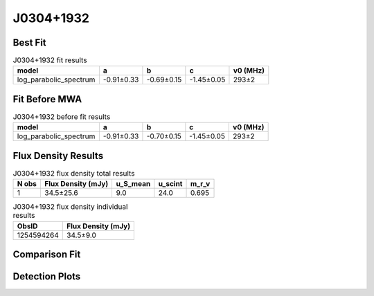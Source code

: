 .. _J0304+1932:
J0304+1932
==========

Best Fit
--------
.. image:: best_fits/J0304+1932_log_parabolic_spectrum_fit.png
  :width: 800

.. csv-table:: J0304+1932 fit results
   :header: "model","a","b","c","v0 (MHz)"

   "log_parabolic_spectrum","-0.91±0.33","-0.69±0.15","-1.45±0.05","293±2"

Fit Before MWA
--------------
.. image:: before_mwa/J0304+1932_log_parabolic_spectrum_fit.png
  :width: 800

.. csv-table:: J0304+1932 before fit results
   :header: "model","a","b","c","v0 (MHz)"

   "log_parabolic_spectrum","-0.91±0.33","-0.70±0.15","-1.45±0.05","293±2"


Flux Density Results
--------------------
.. csv-table:: J0304+1932 flux density total results
   :header: "N obs", "Flux Density (mJy)", "u_S_mean", "u_scint", "m_r_v"

   "1",  "34.5±25.6", "9.0", "24.0", "0.695"

.. csv-table:: J0304+1932 flux density individual results
   :header: "ObsID", "Flux Density (mJy)"

    "1254594264", "34.5±9.0"

Comparison Fit
--------------
.. image:: comparison_fits/J0304+1932_comparison_fit.png
  :width: 800

Detection Plots
---------------

.. image:: detection_plots/1254594264_J0304+1932.prepfold.png
  :width: 800

.. image:: on_pulse_plots/1254594264_J0304+1932_100_bins_gaussian_components.png
  :width: 800